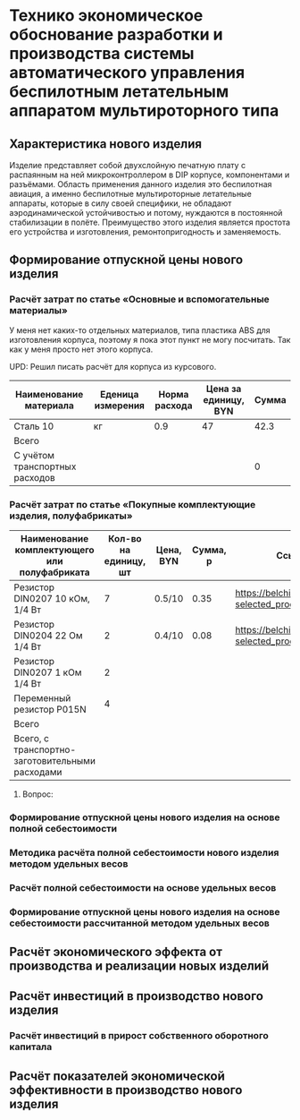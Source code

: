 * Технико экономическое обоснование разработки и производства системы автоматического управления беспилотным летательным аппаратом мультироторного типа

** Характеристика нового изделия
Изделие представляет собой двухслойную печатную плату с распаянным на
ней микроконтроллером в DIP корпусе, компонентами и разъёмами.
Область применения данного изделия это беспилотная авиация, а именно
беспилотные мультироторные летательные аппараты, которые в силу своей
специфики, не обладают аэродинамической устойчивостью и потому,
нуждаются в постоянной стабилизации в полёте.  Преимущество этого
изделия является простота его устройства и изготовления,
ремонтопригодность и заменяемость.

** Формирование отпускной цены нового изделия

*** Расчёт затрат по статье «Основные и вспомогательные материалы»
У меня нет каких-то отдельных материалов, типа пластика ABS для
изготовления корпуса, поэтому я пока этот пункт не могу посчитать. Так
как у меня просто нет этого корпуса.

UPD: Решил писать расчёт для корпуса из курсового.

| Наименование материала         | Еденица измерения | Норма расхода | Цена за единицу, BYN |  Сумма |
|--------------------------------+-------------------+---------------+----------------------+--------|
| Сталь 10                       | кг                |           0.9 |                   47 |   42.3 |
|--------------------------------+-------------------+---------------+----------------------+--------|
| Всего                          |                   |               |                      |        |
|--------------------------------+-------------------+---------------+----------------------+--------|
| C учётом транспортных расходов |                   |               |                      |      0 |
|--------------------------------+-------------------+---------------+----------------------+--------|
#+TBLFM: $5=$3 * $4

*** Расчёт затрат по статье «Покупные комплектующие изделия, полуфабрикаты»
| Наименование комплектующего или полуфабриката   | Кол-во на единицу, шт | Цена, BYN | Сумма, р | Ссылка                                             |
|-------------------------------------------------+-----------------------+-----------+----------+----------------------------------------------------|
| Резистор DIN0207 10 кОм, 1/4 Вт                 |                     7 | 0.5/10    |     0.35 | https://belchip.by/product/?selected_product=09127 |
| Резистор DIN0204 22 Ом 1/4 Вт                   |                     2 | 0.4/10    |     0.08 | https://belchip.by/product/?selected_product=30192 |
| Резистор DIN0207 1 кОм 1/4 Вт                   |                     2 |           |          |                                                    |
| Переменный резистор P015N                       |                     4 |           |          |                                                    |
|-------------------------------------------------+-----------------------+-----------+----------+----------------------------------------------------|
| Всего                                           |                       |           |          |                                                    |
|-------------------------------------------------+-----------------------+-----------+----------+----------------------------------------------------|
| Всего, с транспортно-заготовительными расходами |                       |           |          |                                                    |
#+TBLFM: $4=$2*$3

****  Вопрос: 

*** Формирование отпускной цены нового изделия на основе полной себестоимости
*** Методика расчёта полной себестоимости нового изделия методом удельных весов

*** Расчёт полной себестоимости на основе удельных весов

*** Формирование отпускной цены нового изделия на основе себестоимости рассчитанной методом удельных весов

** Расчёт экономического эффекта от производства и реализации новых изделий

** Расчёт инвестиций в производство нового изделия

*** Расчёт инвестиций в прирост собственного оборотного капитала

** Расчёт показателей экономической эффективности в производство нового изделия

